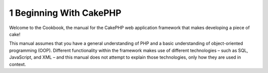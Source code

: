 1 Beginning With CakePHP
------------------------

Welcome to the Cookbook, the manual for the CakePHP web application
framework that makes developing a piece of cake!

This manual assumes that you have a general understanding of PHP
and a basic understanding of object-oriented programming (OOP).
Different functionality within the framework makes use of different
technologies – such as SQL, JavaScript, and XML – and this manual
does not attempt to explain those technologies, only how they are
used in context.
